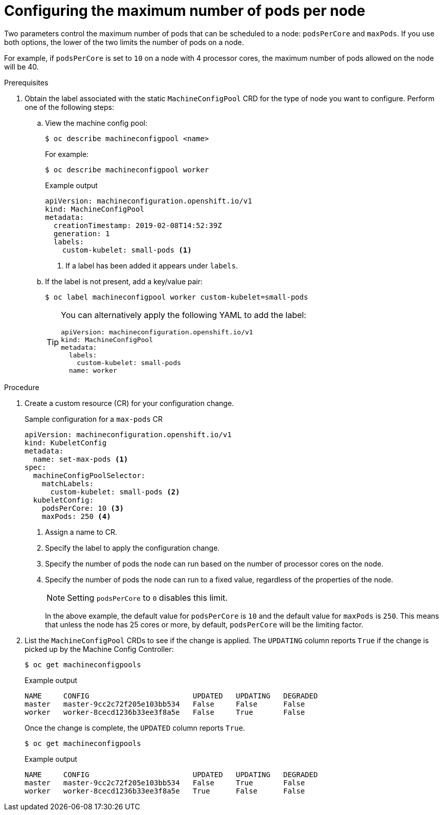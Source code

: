 // Module included in the following assemblies:
//
// * nodes/nodes-nodes-managing-max-pods.adoc
// * post_installation_configuration/node-tasks.adoc

[id="nodes-nodes-managing-max-pods-about_{context}"]
= Configuring the maximum number of pods per node

Two parameters control the maximum number of pods that can be scheduled to a node: `podsPerCore` and `maxPods`. If you use both options, the lower of the two limits the number of pods on a node.

For example, if `podsPerCore` is set to `10` on a node with 4 processor cores, the maximum number of pods allowed on the node will be 40.

.Prerequisites

. Obtain the label associated with the static `MachineConfigPool` CRD for the type of node you want to configure.
Perform one of the following steps:

.. View the machine config pool:
+
[source,terminal]
----
$ oc describe machineconfigpool <name>
----
+
For example:
+
[source,terminal]
----
$ oc describe machineconfigpool worker
----
+
.Example output
[source,yaml]
----
apiVersion: machineconfiguration.openshift.io/v1
kind: MachineConfigPool
metadata:
  creationTimestamp: 2019-02-08T14:52:39Z
  generation: 1
  labels:
    custom-kubelet: small-pods <1>
----
<1> If a label has been added it appears under `labels`.

.. If the label is not present, add a key/value pair:
+
[source,terminal]
----
$ oc label machineconfigpool worker custom-kubelet=small-pods
----
+
[TIP]
====
You can alternatively apply the following YAML to add the label:

[source,yaml]
----
apiVersion: machineconfiguration.openshift.io/v1
kind: MachineConfigPool
metadata:
  labels:
    custom-kubelet: small-pods
  name: worker
----
====

.Procedure

. Create a custom resource (CR) for your configuration change.
+
.Sample configuration for a `max-pods` CR
[source,yaml]
----
apiVersion: machineconfiguration.openshift.io/v1
kind: KubeletConfig
metadata:
  name: set-max-pods <1>
spec:
  machineConfigPoolSelector:
    matchLabels:
      custom-kubelet: small-pods <2>
  kubeletConfig:
    podsPerCore: 10 <3>
    maxPods: 250 <4>
----
<1> Assign a name to CR.
<2> Specify the label to apply the configuration change.
<3> Specify the number of pods the node can run based on the number of processor cores on the node.
<4> Specify the number of pods the node can run to a fixed value, regardless of the properties of the node.
+
[NOTE]
====
Setting `podsPerCore` to `0` disables this limit.
====
+
In the above example, the default value for `podsPerCore` is `10` and the default value for `maxPods` is `250`. This means that unless the node has 25 cores or more, by default, `podsPerCore` will be the limiting factor.

. List the `MachineConfigPool` CRDs to see if the change is applied. The `UPDATING` column reports `True` if the change is picked up by the Machine Config Controller:
+
[source,terminal]
----
$ oc get machineconfigpools
----
+
.Example output
[source,terminal]
----
NAME     CONFIG                        UPDATED   UPDATING   DEGRADED
master   master-9cc2c72f205e103bb534   False     False      False
worker   worker-8cecd1236b33ee3f8a5e   False     True       False
----
+
Once the change is complete, the `UPDATED` column reports `True`.
+
[source,terminal]
----
$ oc get machineconfigpools
----
+
.Example output
[source,terminal]
----
NAME     CONFIG                        UPDATED   UPDATING   DEGRADED
master   master-9cc2c72f205e103bb534   False     True       False
worker   worker-8cecd1236b33ee3f8a5e   True      False      False
----
